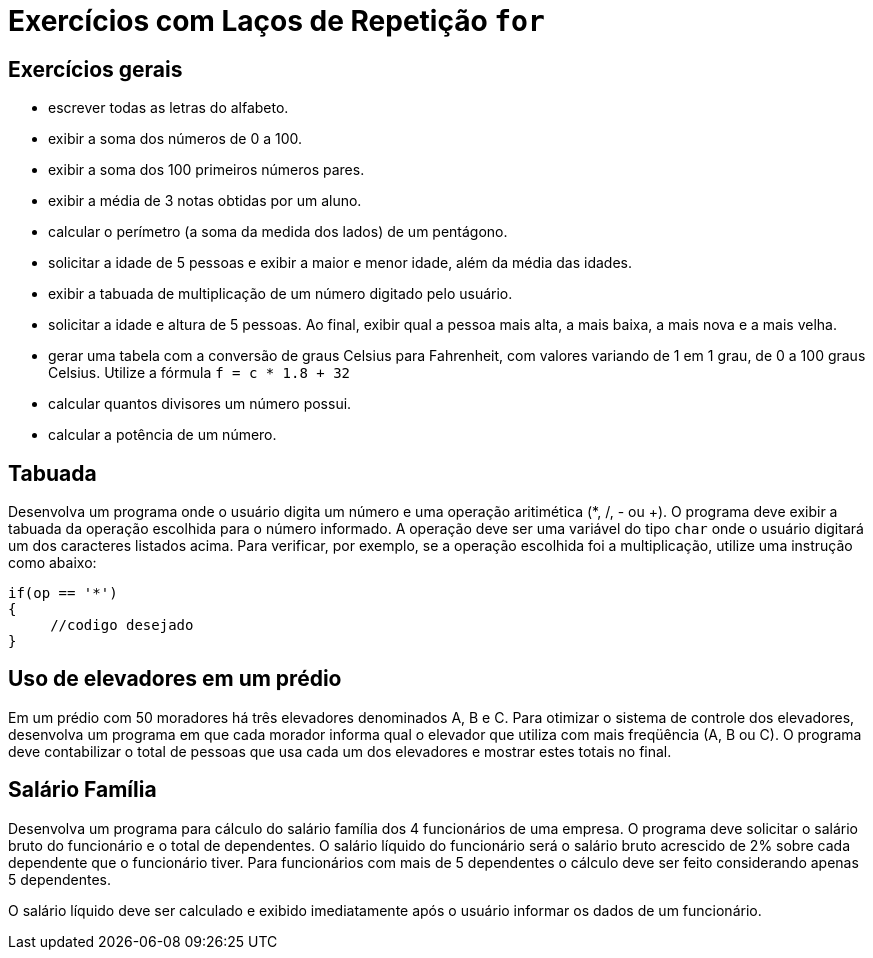 :imagesdir: images

# Exercícios com Laços de Repetição `for`

## Exercícios gerais

- escrever todas as letras do alfabeto.
- exibir a soma dos números de 0 a 100.
- exibir a soma dos 100 primeiros números pares.
- exibir a média de 3 notas obtidas por um aluno.
- calcular o perímetro (a soma da medida dos lados) de um pentágono.
- solicitar a idade de 5 pessoas e exibir a maior e menor idade, além da média das idades.
- exibir a tabuada de multiplicação de um número digitado pelo usuário.
- solicitar a idade e altura de 5 pessoas. Ao final, exibir qual a pessoa mais alta, a mais baixa, a mais nova e a mais velha.
- gerar uma tabela com a conversão de graus Celsius para Fahrenheit, com valores variando de 1 em 1 grau, de 0 a 100 graus Celsius. Utilize a fórmula `f = c * 1.8 + 32`
- calcular quantos divisores um número possui.
- calcular a potência de um número.

## Tabuada

Desenvolva um programa onde o usuário digita um número e uma operação aritimética (*, /, - ou +). O programa deve exibir a tabuada da operação escolhida para o número informado. A operação deve ser uma variável do tipo `char` onde o usuário digitará um dos caracteres listados acima.
Para verificar, por exemplo, se a operação escolhida foi a multiplicação, utilize uma instrução como abaixo:

[source,c]
----
if(op == '*')
{
     //codigo desejado
}
----

## Uso de elevadores em um prédio

Em um prédio com 50 moradores há três elevadores denominados A, B e C. Para otimizar o sistema de controle dos elevadores, desenvolva um programa em que cada morador informa qual o elevador que utiliza com mais freqüência (A, B ou C).
O programa deve contabilizar o total de pessoas que usa cada um dos elevadores e mostrar estes totais no final.

## Salário Família

Desenvolva um programa para cálculo do salário família dos 4 funcionários de uma empresa. O programa deve solicitar o salário bruto do funcionário e o total de dependentes. O salário líquido do funcionário será o salário bruto acrescido de 2% sobre cada dependente que o funcionário tiver. Para funcionários com mais de 5 dependentes o cálculo deve ser feito considerando apenas 5 dependentes.

O salário líquido deve ser calculado e exibido imediatamente após o usuário informar os dados de um funcionário.